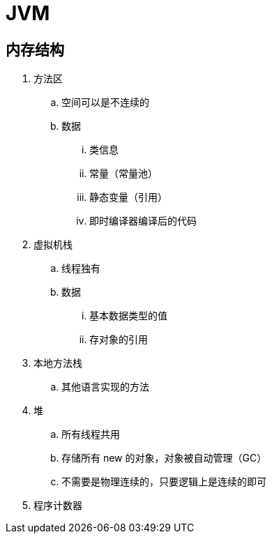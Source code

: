 
= JVM

== 内存结构

. 方法区
.. 空间可以是不连续的
.. 数据
... 类信息
... 常量（常量池）
... 静态变量（引用）
... 即时编译器编译后的代码
. 虚拟机栈
.. 线程独有
.. 数据
... 基本数据类型的值
... 存对象的引用
. 本地方法栈
.. 其他语言实现的方法
. 堆
.. 所有线程共用
.. 存储所有 new 的对象，对象被自动管理（GC）
.. 不需要是物理连续的，只要逻辑上是连续的即可
. 程序计数器
